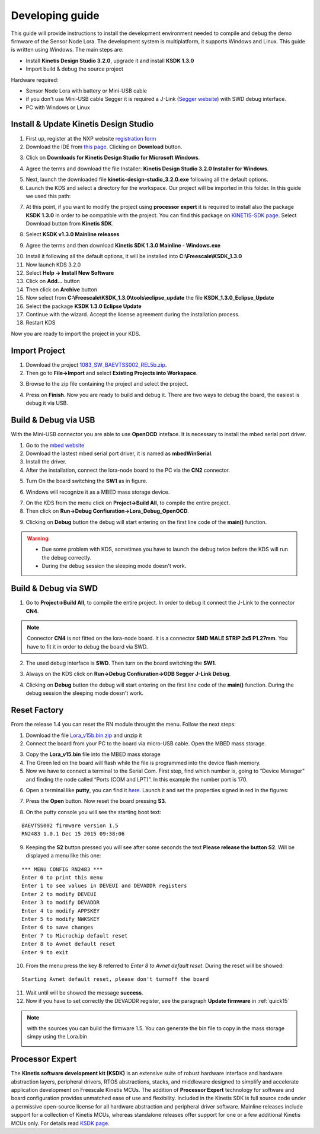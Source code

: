 .. index:: development

.. _develop:

Developing guide
----------------

This guide will provide instructions to install the development environment needed to compile and debug the demo firmware of the Sensor Node Lora. The development system is multiplatform, it supports Windows and Linux. This guide is written using Windows.
The main steps are:

- Install **Kinetis Design Studio 3.2.0**, upgrade it and install **KSDK 1.3.0**

- Import build & debug the source project

Hardware required:

- Sensor Node Lora with battery or Mini-USB cable

- if you don't use Mini-USB cable Segger it is required a J-Link (`Segger website <https://www.segger.com/jlink_base.html>`_) with SWD debug interface.

- PC with Windows or Linux

Install & Update Kinetis Design Studio
**************************************

1. First up, register at the NXP website `registration form <https://www.nxp.com/webapp/crcl.ccr_register.framework?ACTION_TYPE=registerpage>`_ 

2. Download the IDE from `this page <http://www.nxp.com/products/software-and-tools/run-time-software/kinetis-software-and-tools/ides-for-kinetis-mcus/kinetis-design-studio-integrated-development-environment-ide:KDS_IDE>`_. Clicking on **Download** button.

.. image:: _static/download_kinetis_0.jpg

3. Click on **Downloads for Kinetis Design Studio for Microsoft Windows**. 

.. image:: _static/download_kinetis_1.jpg

4. Agree the terms and download the file Installer: **Kinetis Design Studio 3.2.0 Installer for Windows**.

.. image:: _static/download_kinetis_3.jpg

5. Next, launch the downloaded file **kinetis-design-studio_3.2.0.exe** following all the default options.

6. Launch the KDS and select a directory for the workspace. Our project will be imported in this folder. In this guide we used this path:

.. image:: _static/kds_workspace.jpg

7. At this point, if you want to modify the project using **processor expert** it is required to install also the package **KSDK 1.3.0** in order to be compatible with the project. You can find this package on `KINETIS-SDK page <http://www.nxp.com/products/software-and-tools/run-time-software/kinetis-software-and-tools/development-platforms-with-mbed/software-development-kit-for-kinetis-mcus:KINETIS-SDK?code=KINETIS-SDK&nodeId=0152109D3F1E8C1EF7&fpsp=1&tab=Design_Tools_Tab>`_. Select Download button from **Kinetis SDK**.

.. image:: _static/download_kinetis_KSDK_1.jpg

8. Select **KSDK v1.3.0 Mainline releases**

.. image:: _static/download_kinetis_KSDK_2.jpg

9. Agree the terms and then download **Kinetis SDK 1.3.0 Mainline - Windows.exe**

.. image:: _static/download_kinetis_KSDK_3.jpg

10. Install it following all the default options, it will be installed into **C:\\Freescale\\KSDK_1.3.0**

11. Now launch KDS 3.2.0

12. Select **Help -> Install New Software**

13. Click on **Add...** button

14. Then click on **Archive** button

15. Now select from **C:\\Freescale\\KSDK_1.3.0\\tools\\eclipse_update** the file **KSDK_1.3.0_Eclipse_Update**

16. Select the package **KSDK 1.3.0 Eclipse Update**

17. Continue with the wizard. Accept the license agreement during the installation process.

18. Restart KDS

Now you are ready to import the project in your KDS.

Import Project
**************

1. Download the project `1083_SW_BAEVTSS002_REL5b.zip <http://downloads.architechboards.com/doc/BAEVTSS002_BAEVTSS003/revB/1083_SW_BAEVTSS002_REL5b.zip>`_. 

2. Then go to **File->Import** and select **Existing Projects into Workspace**.

.. image:: _static/kds_archive.jpg

3. Browse to the zip file containing the project and select the project.

.. image:: _static/import_lora.jpg

4. Press on **Finish**. Now you are ready to build and debug it. There are two ways to debug the board, the easiest is debug it via USB.

Build & Debug via USB
*********************

With the Mini-USB connector you are able to use **OpenOCD** inteface. It is necessary to install the mbed serial port driver.

1. Go to the `mbed website <https://developer.mbed.org/handbook/Windows-serial-configuration>`_

2. Download the lastest mbed serial port driver, it is named as **mbedWinSerial**.

3. Install the driver.

4. After the installation, connect the lora-node board to the PC via the **CN2** connector.

.. image:: _static/board_usb.jpg

5. Turn On the board switching the **SW1** as in figure. 

.. image:: _static/board_usb_on.jpg

6. Windows will recognize it as a MBED mass storage device.

.. image:: _static/mbed_open.jpg

7. On the KDS from the menu click on **Project->Build All**, to compile the entire project. 

8. Then click on **Run->Debug Confiuration->Lora_Debug_OpenOCD**.

.. image:: _static/kds_debug_openocd.jpg

9. Clicking on **Debug** button the debug will start entering on the first line code of the **main()** function. 

.. image:: _static/eclipse_debug.jpg

.. warning::

    - Due some problem with KDS, sometimes you have to launch the debug twice before the KDS will run the debug correctly.
    - During the debug session the sleeping mode doesn't work.

Build & Debug via SWD
*********************

1. Go to **Project->Build All**, to compile the entire project. In order to debug it connect the J-Link to the connector **CN4**. 

.. note::

    Connector **CN4** is not fitted on the lora-node board. It is a connector **SMD MALE STRIP 2x5 P1.27mm**. You have to fit it in order to debug the board via SWD.

2. The used debug interface is **SWD**. Then turn on the board switching the **SW1**.

.. image:: _static/board_jlink.jpg

3. Always on the KDS click on **Run->Debug Confiuration->GDB Segger J-Link Debug**.

.. image:: _static/kds_debug.jpg

4. Clicking on **Debug** button the debug will start entering on the first line code of the **main()** function. During the debug session the sleeping mode doesn't work.

Reset Factory
*************

From the release 1.4 you can reset the RN module throught the menu. Follow the next steps:

1. Download the file `Lora_v15b.bin.zip <http://downloads.architechboards.com/doc/BAEVTSS002_BAEVTSS003/revB/Lora_v15b.bin.zip>`_ and unzip it

2. Connect the board from your PC to the board via micro-USB cable. Open the MBED mass storage.

.. image:: _static/mbed_open.jpg

3. Copy the **Lora_v15.bin** file into the MBED mass storage

4. The Green led on the board will flash while the file is programmed into the device flash memory.

5. Now we have to connect a terminal to the Serial Com. First step, find which number is, going to “Device Manager” and finding the node called “Ports (COM and LPT)”. In this example the number port is 170.

.. image:: _static/device_manager.jpg

6. Open a terminal like **putty**, you can find it `here <https://the.earth.li/~sgtatham/putty/latest/x86/putty.exe>`_. Launch it and set the properties signed in red in the figures:

.. image:: _static/putty_session.jpg

.. image:: _static/putty_serial.jpg

7. Press the **Open** button. Now reset the board pressing **S3**.

.. image:: _static/board_s2_s3.jpg

8. On the putty console you will see the starting boot text:

::

    BAEVTSS002 firmware version 1.5
    RN2483 1.0.1 Dec 15 2015 09:38:06

9. Keeping the **S2** button pressed you will see after some seconds the text **Please release the button S2**. Will be displayed a menu like this one:

::

  *** MENU CONFIG RN2483 ***
  Enter 0 to print this menu
  Enter 1 to see values in DEVEUI and DEVADDR registers
  Enter 2 to modify DEVEUI
  Enter 3 to modify DEVADDR
  Enter 4 to modify APPSKEY
  Enter 5 to modify NWKSKEY
  Enter 6 to save changes
  Enter 7 to Microchip default reset
  Enter 8 to Avnet default reset
  Enter 9 to exit

10. From the menu press the key **8** referred to *Enter 8 to Avnet default reset*. During the reset will be showed:

::

    Starting Avnet default reset, please don't turnoff the board

11. Wait until will be showed the message **success**.

12. Now if you have to set correctly the DEVADDR register, see the paragraph **Update firmware** in :ref:`quick15`

.. note::

    with the sources you can build the firmware 1.5. You can generate the bin file to copy in the mass storage simpy using the Lora.bin

    .. image:: _static/lorabin.jpg

Processor Expert
****************

The **Kinetis software development kit (KSDK)** is an extensive suite of robust hardware interface and hardware abstraction layers, peripheral drivers, RTOS abstractions, stacks, and middleware designed to simplify and accelerate application development on Freescale Kinetis MCUs. The addition of **Processor
Expert** technology for software and board configuration provides unmatched ease of use and flexibility. Included in the Kinetis SDK is full source code under a permissive open-source license for all hardware abstraction and peripheral driver software. Mainline releases include support for a collection of Kinetis
MCUs, whereas standalone releases offer support for one or a few additional Kinetis MCUs only. For details read `KSDK page <http://www.freescale.com/ksdk>`_.




